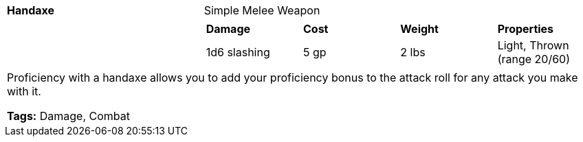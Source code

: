 ifndef::rootdir[]
:rootdir: ..
endif::[]
[cols="2a,4a",grid=rows]
|===
| [big]#*Handaxe*#
| [small]#Simple Melee Weapon#

| 

|
[cols="1,1,1,1",grid=rows,frame=none,caption="",title=""]
!===
^! *Damage*     ^! *Cost* ^! *Weight* ^! *Properties*
^! 1d6 slashing ^! 5 gp   ^! 2 lbs    ^!  Light, Thrown (range 20/60)
!===

2+|
Proficiency with a handaxe allows you to add your proficiency bonus to the attack roll for any attack you make with it.

*Tags:* Damage, Combat
|===
